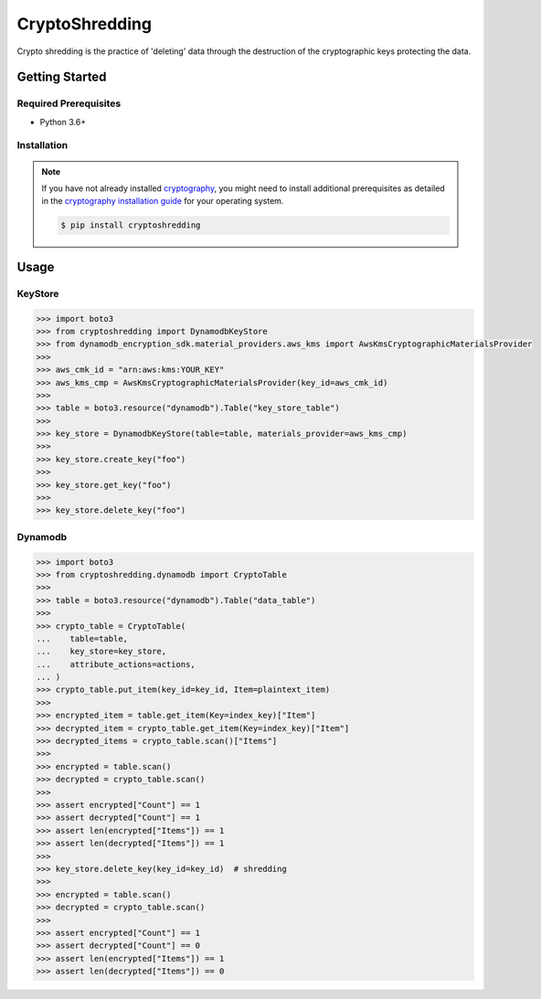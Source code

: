 
===============
CryptoShredding
===============

Crypto shredding is the practice of 'deleting' data through the destruction of the cryptographic keys protecting the data.

***************
Getting Started
***************

Required Prerequisites
======================

* Python 3.6+

Installation
============

.. note::

   If you have not already installed `cryptography`_, you might need to install additional
   prerequisites as detailed in the `cryptography installation guide`_ for your operating
   system.

   .. code::

       $ pip install cryptoshredding

*****
Usage
*****

KeyStore
========

.. code-block:: python

    >>> import boto3
    >>> from cryptoshredding import DynamodbKeyStore
    >>> from dynamodb_encryption_sdk.material_providers.aws_kms import AwsKmsCryptographicMaterialsProvider
    >>>
    >>> aws_cmk_id = "arn:aws:kms:YOUR_KEY"
    >>> aws_kms_cmp = AwsKmsCryptographicMaterialsProvider(key_id=aws_cmk_id)
    >>>
    >>> table = boto3.resource("dynamodb").Table("key_store_table") 
    >>>
    >>> key_store = DynamodbKeyStore(table=table, materials_provider=aws_kms_cmp)
    >>>
    >>> key_store.create_key("foo")
    >>>
    >>> key_store.get_key("foo")
    >>>
    >>> key_store.delete_key("foo")

Dynamodb
========

.. code-block:: python

    >>> import boto3
    >>> from cryptoshredding.dynamodb import CryptoTable
    >>>
    >>> table = boto3.resource("dynamodb").Table("data_table") 
    >>>
    >>> crypto_table = CryptoTable(
    ...    table=table,
    ...    key_store=key_store,
    ...    attribute_actions=actions,
    ... )
    >>> crypto_table.put_item(key_id=key_id, Item=plaintext_item)
    >>>
    >>> encrypted_item = table.get_item(Key=index_key)["Item"]
    >>> decrypted_item = crypto_table.get_item(Key=index_key)["Item"]
    >>> decrypted_items = crypto_table.scan()["Items"]
    >>> 
    >>> encrypted = table.scan()
    >>> decrypted = crypto_table.scan()
    >>> 
    >>> assert encrypted["Count"] == 1
    >>> assert decrypted["Count"] == 1
    >>> assert len(encrypted["Items"]) == 1
    >>> assert len(decrypted["Items"]) == 1
    >>>
    >>> key_store.delete_key(key_id=key_id)  # shredding
    >>> 
    >>> encrypted = table.scan()
    >>> decrypted = crypto_table.scan()
    >>> 
    >>> assert encrypted["Count"] == 1
    >>> assert decrypted["Count"] == 0
    >>> assert len(encrypted["Items"]) == 1
    >>> assert len(decrypted["Items"]) == 0     

.. _cryptography: https://cryptography.io/en/latest/
.. _cryptography installation guide: https://cryptography.io/en/latest/installation.html